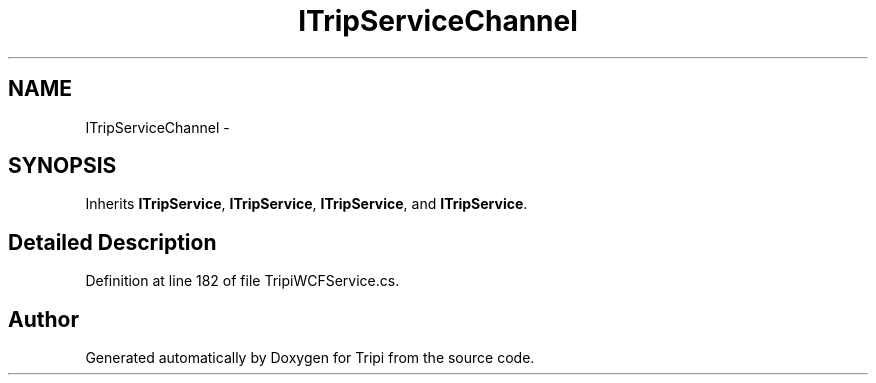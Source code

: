 .TH "ITripServiceChannel" 3 "18 Feb 2010" "Version revision 98" "Tripi" \" -*- nroff -*-
.ad l
.nh
.SH NAME
ITripServiceChannel \- 
.SH SYNOPSIS
.br
.PP
.PP
Inherits \fBITripService\fP, \fBITripService\fP, \fBITripService\fP, and \fBITripService\fP.
.SH "Detailed Description"
.PP 
Definition at line 182 of file TripiWCFService.cs.

.SH "Author"
.PP 
Generated automatically by Doxygen for Tripi from the source code.
